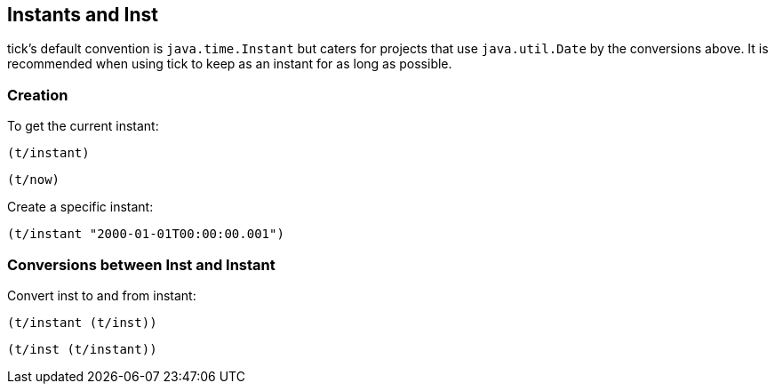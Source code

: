 == Instants and Inst

tick's default convention is `java.time.Instant` but caters for projects that use
`java.util.Date` by the conversions above. It is recommended when using tick to
keep as an instant for as long as possible.

=== Creation

====
To get the current instant:

[source.code,clojure]
----
(t/instant)
----

[source.code,clojure]
----
(t/now)
----
====

====
Create a specific instant:

[source.code,clojure]
----
(t/instant "2000-01-01T00:00:00.001")
----
====

=== Conversions between Inst and Instant

====
Convert inst to and from instant:

[source.code,clojure]
----
(t/instant (t/inst))
----

[source.code,clojure]
----
(t/inst (t/instant))
----
====
